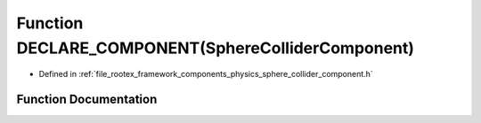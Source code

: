 .. _exhale_function_sphere__collider__component_8h_1a1ac11639437ba3a211a8cd8a711a85f6:

Function DECLARE_COMPONENT(SphereColliderComponent)
===================================================

- Defined in :ref:`file_rootex_framework_components_physics_sphere_collider_component.h`


Function Documentation
----------------------


.. doxygenfunction:: DECLARE_COMPONENT(SphereColliderComponent)
